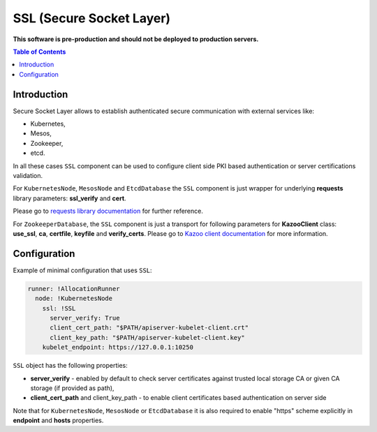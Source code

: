 ===============================
SSL (Secure Socket Layer)
===============================

**This software is pre-production and should not be deployed to production servers.**

.. contents:: Table of Contents

Introduction
------------

Secure Socket Layer allows to establish authenticated secure communication with external services like:

- Kubernetes,
- Mesos,
- Zookeeper,
- etcd.

In all these cases ``SSL`` component can be used to configure client side PKI based authentication or 
server certifications validation.

For ``KubernetesNode``, ``MesosNode`` and ``EtcdDatabase`` the ``SSL`` component is just wrapper for
underlying **requests** library parameters: **ssl_verify** and **cert**.

Please go to `requests library documentation`_ for further reference.

.. _`requests library documentation`: https://2.python-requests.org/en/master/user/advanced/#ssl-cert-verification

For ``ZookeeperDatabase``, the ``SSL`` component is just a transport for following parameters for
**KazooClient** class: **use_ssl**, **ca**, **certfile**, **keyfile** and **verify_certs**. 
Please go to `Kazoo client documentation`_ for more information.

.. _`Kazoo client documentation`: https://kazoo.readthedocs.io/en/latest/api/client.html#kazoo.client.KazooClient


Configuration 
-------------

Example of minimal configuration that uses ``SSL``:

.. code:: yaml

    runner: !AllocationRunner
      node: !KubernetesNode
        ssl: !SSL
          server_verify: True
          client_cert_path: "$PATH/apiserver-kubelet-client.crt"
          client_key_path: "$PATH/apiserver-kubelet-client.key"
        kubelet_endpoint: https://127.0.0.1:10250


``SSL`` object has the following properties:

- **server_verify** - enabled by default to check server certificates against trusted local storage CA or given CA storage (if provided as path),
- **client_cert_path** and client_key_path - to enable client certificates based authentication on server side

Note that for ``KubernetesNode``, ``MesosNode`` or ``EtcdDatabase`` it is also required to enable "https" scheme 
explicitly in **endpoint** and **hosts** properties.
